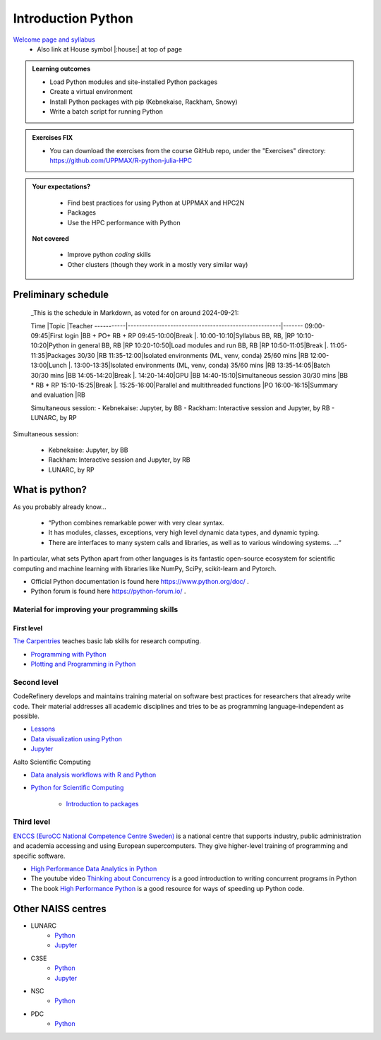 Introduction Python
===================

`Welcome page and syllabus <https://uppmax.github.io/R-python-julia-HPC/index.html>`_
   - Also link at House symbol |:house:| at top of page 

.. admonition:: **Learning outcomes**
   
   - Load Python modules and site-installed Python packages
   - Create a virtual environment
   - Install Python packages with pip (Kebnekaise, Rackham, Snowy)
   - Write a batch script for running Python
  
.. admonition:: Exercises **FIX**

    - You can download the exercises from the course GitHub repo, under the "Exercises" directory: https://github.com/UPPMAX/R-python-julia-HPC 
    
.. admonition:: **Your expectations?**
   
    - Find best practices for using Python at UPPMAX and HPC2N
    - Packages
    - Use the HPC performance with Python

 **Not covered**
    
    - Improve python *coding* skills 
    - Other clusters (though they work in a mostly very similar way)

Preliminary schedule
--------------------

..

    _This is the schedule in Markdown, as voted for on around 2024-09-21:

    Time       |Topic                                                 |Teacher
    -----------|------------------------------------------------------|-------
    09:00-09:45|First login                                           |BB + PO+ RB + RP
    09:45-10:00|Break                                                 |.
    10:00-10:10|Syllabus BB, RB,                                      |RP
    10:10-10:20|Python in general BB, RB                              |RP
    10:20-10:50|Load modules and run BB, RB                           |RP
    10:50-11:05|Break                                                 |.
    11:05-11:35|Packages 30/30                                        |RB
    11:35-12:00|Isolated environments (ML, venv, conda) 25/60 mins    |RB
    12:00-13:00|Lunch                                                 |.
    13:00-13:35|Isolated environments (ML, venv, conda) 35/60 mins    |RB
    13:35-14:05|Batch 30/30 mins                                      |BB
    14:05-14:20|Break                                                 |.
    14:20-14:40|GPU                                                   |BB
    14:40-15:10|Simultaneous session 30/30 mins                       |BB * RB * RP
    15:10-15:25|Break                                                 |.
    15:25-16:00|Parallel and multithreaded functions                  |PO
    16:00-16:15|Summary and evaluation                                |RB

    Simultaneous session:
    - Kebnekaise: Jupyter, by BB
    - Rackham:  Interactive session and Jupyter, by RB
    - LUNARC, by RP


.. list-table:: Preliminary times
   :widths: 25 25 50
   :header-rows: 1

   * - Time
     - Topic
     - Teacher(s)
   * - 9:00
     - First login
     - BB + PO + RB + RP
   * - 9:45
     - Break 
     - .
     - .
   * - 10:00
     - Syllabus
     - Lecture 10 m 
     - RP
   * - 10:10
     - Python in general
     - RP
   * - 10:20
     - Load modules and run
     - RP
   * - 10:50
     - Break
     - .
   * - 11:05
     - Packages
     - RB
   * - 11:35
     - Isolated environments 1
     - RB
   * - 12:00
     - Lunch
     - .
   * - 13:00
     - Isolated environments 2
     - RB
   * - 13:35
     - Batch
     - BB
   * - 14:05
     - Break
     - .
   * - 14:20
     - GPU
     - BB
   * - 14:40
     - Simulataneous sessions
     - BB * RB * RP
   * - 15:10
     - Break
     - .
   * - 15:25
     - Parallel and multi-threaded functions
     - PO
   * - 16:00
     - Summary and evaluation
     - RB
   * - 16:15
     - End of the day
     - .

Simultaneous session:

    - Kebnekaise: Jupyter, by BB
    - Rackham:  Interactive session and Jupyter, by RB
    - LUNARC, by RP

What is python?
---------------

As you probably already know…
    
    - “Python combines remarkable power with very clear syntax.
    - It has modules, classes, exceptions, very high level dynamic data types, and dynamic typing. 
    - There are interfaces to many system calls and libraries, as well as to various windowing systems. …“

In particular, what sets Python apart from other languages is its fantastic
open-source ecosystem for scientific computing and machine learning with
libraries like NumPy, SciPy, scikit-learn and Pytorch.

- Official Python documentation is found here https://www.python.org/doc/ .
- Python forum is found here https://python-forum.io/ .

Material for improving your programming skills
::::::::::::::::::::::::::::::::::::::::::::::

First level
...........

`The Carpentries <https://carpentries.org/>`_  teaches basic lab skills for research computing.

- `Programming with Python <https://swcarpentry.github.io/python-novice-inflammation/>`_ 

- `Plotting and Programming in Python <http://swcarpentry.github.io/python-novice-gapminder/>`_ 

Second level
::::::::::::

CodeRefinery develops and maintains training material on software best practices for researchers that already write code. Their material addresses all academic disciplines and tries to be as programming language-independent as possible. 

- `Lessons <https://coderefinery.org/lessons/)>`_ 
- `Data visualization using Python <https://coderefinery.github.io/data-visualization-python/>`_
- `Jupyter <https://coderefinery.github.io/jupyter/>`_

Aalto Scientific Computing

- `Data analysis workflows with R and Python <https://aaltoscicomp.github.io/data-analysis-workflows-course/>`_

- `Python for Scientific Computing <https://aaltoscicomp.github.io/python-for-scicomp/>`_ 

   - `Introduction to packages <https://aaltoscicomp.github.io/python-for-scicomp/dependencies/>`_ 


Third level
:::::::::::

`ENCCS (EuroCC National Competence Centre Sweden) <https://enccs.se/>`_ is a national centre that supports industry, public administration and academia accessing and using European supercomputers. They give higher-level training of programming and specific software.

- `High Performance Data Analytics in Python <https://enccs.github.io/hpda-python/)>`_

- The youtube video `Thinking about Concurrency <https://www.youtube.com/watch?v=Bv25Dwe84g0>`_ is a good introduction to writing concurrent programs in Python 

- The book `High Performance Python <https://www.oreilly.com/library/view/high-performance-python/9781492055013/>`_ is a good resource for ways of speeding up Python code.
    
Other NAISS centres
-------------------

- LUNARC
   - `Python <https://lunarc-documentation.readthedocs.io/en/latest/guides/applications/Python/>`_
   - `Jupyter <https://lunarc-documentation.readthedocs.io/en/latest/guides/applications/Python/?query=jupyter#jupyter-lab>`_
- C3SE
   - `Python <https://www.c3se.chalmers.se/documentation/applications/python/>`_
   - `Jupyter <https://www.c3se.chalmers.se/documentation/applications/jupyter/>`_
- NSC
   - `Python <https://www.nsc.liu.se/software/python/>`_
- PDC
   - `Python <https://www.pdc.kth.se/software/software/python/index_general.html>`_

.. objectives:: 

    We will:
    
    - Teach you how to navigate the module system
    - Show you how to find out which versions of Python and packages are installed
    - Use the package handler **pip**
    - Explain how to create and use virtual environments
    - Show you how to run batch jobs 
    - Show some examples with parallel computing and using GPUs

    Most of this will be the same or very similar to how it is done at other HPC centres in Sweden  
 

